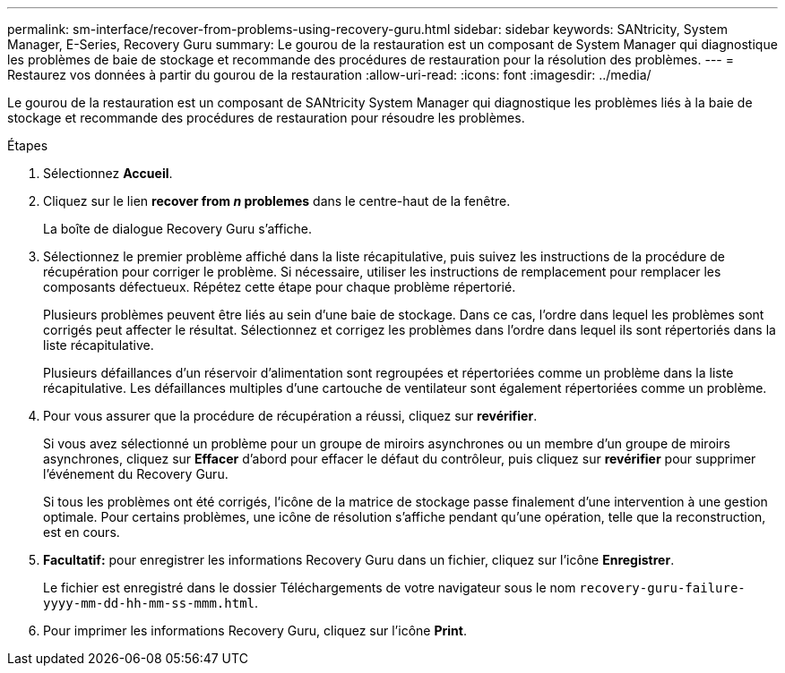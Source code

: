 ---
permalink: sm-interface/recover-from-problems-using-recovery-guru.html 
sidebar: sidebar 
keywords: SANtricity, System Manager, E-Series, Recovery Guru 
summary: Le gourou de la restauration est un composant de System Manager qui diagnostique les problèmes de baie de stockage et recommande des procédures de restauration pour la résolution des problèmes. 
---
= Restaurez vos données à partir du gourou de la restauration
:allow-uri-read: 
:icons: font
:imagesdir: ../media/


[role="lead"]
Le gourou de la restauration est un composant de SANtricity System Manager qui diagnostique les problèmes liés à la baie de stockage et recommande des procédures de restauration pour résoudre les problèmes.

.Étapes
. Sélectionnez *Accueil*.
. Cliquez sur le lien *recover from _n_ problemes* dans le centre-haut de la fenêtre.
+
La boîte de dialogue Recovery Guru s'affiche.

. Sélectionnez le premier problème affiché dans la liste récapitulative, puis suivez les instructions de la procédure de récupération pour corriger le problème. Si nécessaire, utiliser les instructions de remplacement pour remplacer les composants défectueux. Répétez cette étape pour chaque problème répertorié.
+
Plusieurs problèmes peuvent être liés au sein d'une baie de stockage. Dans ce cas, l'ordre dans lequel les problèmes sont corrigés peut affecter le résultat. Sélectionnez et corrigez les problèmes dans l'ordre dans lequel ils sont répertoriés dans la liste récapitulative.

+
Plusieurs défaillances d'un réservoir d'alimentation sont regroupées et répertoriées comme un problème dans la liste récapitulative. Les défaillances multiples d'une cartouche de ventilateur sont également répertoriées comme un problème.

. Pour vous assurer que la procédure de récupération a réussi, cliquez sur *revérifier*.
+
Si vous avez sélectionné un problème pour un groupe de miroirs asynchrones ou un membre d'un groupe de miroirs asynchrones, cliquez sur *Effacer* d'abord pour effacer le défaut du contrôleur, puis cliquez sur *revérifier* pour supprimer l'événement du Recovery Guru.

+
Si tous les problèmes ont été corrigés, l'icône de la matrice de stockage passe finalement d'une intervention à une gestion optimale. Pour certains problèmes, une icône de résolution s'affiche pendant qu'une opération, telle que la reconstruction, est en cours.

. *Facultatif:* pour enregistrer les informations Recovery Guru dans un fichier, cliquez sur l'icône *Enregistrer*.
+
Le fichier est enregistré dans le dossier Téléchargements de votre navigateur sous le nom `recovery-guru-failure-yyyy-mm-dd-hh-mm-ss-mmm.html`.

. Pour imprimer les informations Recovery Guru, cliquez sur l'icône *Print*.

